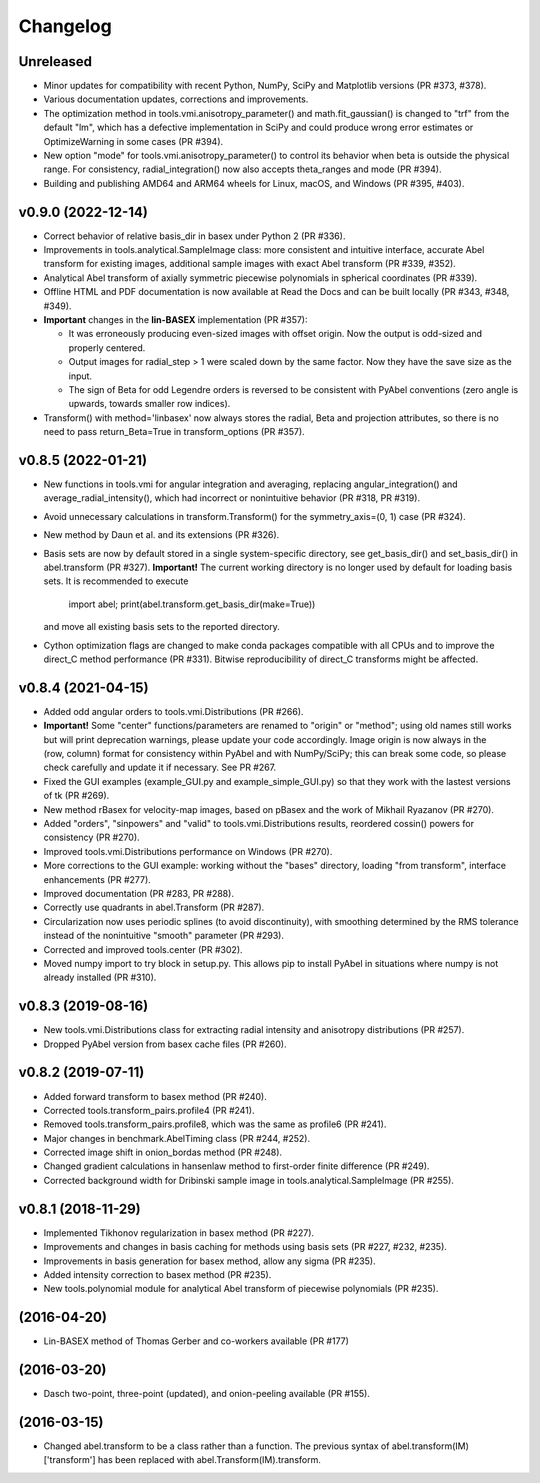 Changelog
=========

Unreleased
----------
* Minor updates for compatibility with recent Python, NumPy, SciPy and
  Matplotlib versions (PR #373, #378).
* Various documentation updates, corrections and improvements.
* The optimization method in tools.vmi.anisotropy_parameter() and
  math.fit_gaussian() is changed to "trf" from the default "lm", which has a
  defective implementation in SciPy and could produce wrong error estimates or
  OptimizeWarning in some cases (PR #394).
* New option "mode" for tools.vmi.anisotropy_parameter() to control its
  behavior when beta is outside the physical range. For consistency,
  radial_integration() now also accepts theta_ranges and mode (PR #394).
* Building and publishing AMD64 and ARM64 wheels for Linux, macOS, and Windows
  (PR #395, #403).

v0.9.0 (2022-12-14)
-------------------
* Correct behavior of relative basis_dir in basex under Python 2 (PR #336).
* Improvements in tools.analytical.SampleImage class: more consistent and
  intuitive interface, accurate Abel transform for existing images, additional
  sample images with exact Abel transform (PR #339, #352).
* Analytical Abel transform of axially symmetric piecewise polynomials in
  spherical coordinates (PR #339).
* Offline HTML and PDF documentation is now available at Read the Docs and can
  be built locally (PR #343, #348, #349).
* **Important** changes in the **lin-BASEX** implementation (PR #357):

  - It was erroneously producing even-sized images with offset origin. Now the
    output is odd-sized and properly centered.
  - Output images for radial_step > 1 were scaled down by the same factor. Now
    they have the save size as the input.
  - The sign of Beta for odd Legendre orders is reversed to be consistent with
    PyAbel conventions (zero angle is upwards, towards smaller row indices).

* Transform() with method='linbasex' now always stores the radial, Beta and
  projection attributes, so there is no need to pass return_Beta=True
  in transform_options (PR #357).

v0.8.5 (2022-01-21)
-------------------
* New functions in tools.vmi for angular integration and averaging, replacing
  angular_integration() and average_radial_intensity(), which had incorrect or
  nonintuitive behavior (PR #318, PR #319).
* Avoid unnecessary calculations in transform.Transform() for the
  symmetry_axis=(0, 1) case (PR #324).
* New method by Daun et al. and its extensions (PR #326).
* Basis sets are now by default stored in a single system-specific directory,
  see get_basis_dir() and set_basis_dir() in abel.transform (PR #327).
  **Important!** The current working directory is no longer used by default for
  loading basis sets. It is recommended to execute

    import abel; print(abel.transform.get_basis_dir(make=True))

  and move all existing basis sets to the reported directory.
* Cython optimization flags are changed to make conda packages compatible with
  all CPUs and to improve the direct_C method performance (PR #331). Bitwise
  reproducibility of direct_C transforms might be affected.

v0.8.4 (2021-04-15)
-------------------
* Added odd angular orders to tools.vmi.Distributions (PR #266).
* **Important!** Some "center" functions/parameters are renamed to "origin" or
  "method"; using old names still works but will print deprecation warnings,
  please update your code accordingly. Image origin is now always in the
  (row, column) format for consistency within PyAbel and with NumPy/SciPy; this
  can break some code, so please check carefully and update it if necessary.
  See PR #267.
* Fixed the GUI examples (example_GUI.py and example_simple_GUI.py)
  so that they work with the lastest versions of tk (PR #269).
* New method rBasex for velocity-map images, based on pBasex and the work of
  Mikhail Ryazanov (PR #270).
* Added "orders", "sinpowers" and "valid" to tools.vmi.Distributions results,
  reordered cossin() powers for consistency (PR #270).
* Improved tools.vmi.Distributions performance on Windows (PR #270).
* More corrections to the GUI example: working without the "bases" directory,
  loading "from transform", interface enhancements (PR #277).
* Improved documentation (PR #283, PR #288).
* Correctly use quadrants in abel.Transform (PR #287).
* Circularization now uses periodic splines (to avoid discontinuity), with
  smoothing determined by the RMS tolerance instead of the nonintuitive
  "smooth" parameter (PR #293).
* Corrected and improved tools.center (PR #302).
* Moved numpy import to try block in setup.py. This allows pip to install
  PyAbel in situations where numpy is not already installed (PR #310).

v0.8.3 (2019-08-16)
-------------------
* New tools.vmi.Distributions class for extracting radial intensity and
  anisotropy distributions (PR #257).
* Dropped PyAbel version from basex cache files (PR #260).

v0.8.2 (2019-07-11)
-------------------
* Added forward transform to basex method (PR #240).
* Corrected tools.transform_pairs.profile4 (PR #241).
* Removed tools.transform_pairs.profile8, which was the same as profile6
  (PR #241).
* Major changes in benchmark.AbelTiming class (PR #244, #252).
* Corrected image shift in onion_bordas method (PR #248).
* Changed gradient calculations in hansenlaw method to first-order finite
  difference (PR #249).
* Corrected background width for Dribinski sample image in
  tools.analytical.SampleImage (PR #255).

v0.8.1 (2018-11-29)
-------------------
* Implemented Tikhonov regularization in basex method (PR #227).
* Improvements and changes in basis caching for methods using basis sets
  (PR #227, #232, #235).
* Improvements in basis generation for basex method, allow any sigma (PR #235).
* Added intensity correction to basex method (PR #235).
* New tools.polynomial module for analytical Abel transform of piecewise
  polynomials (PR #235).


(2016-04-20)
------------
* Lin-BASEX method of Thomas Gerber and co-workers available (PR #177)

(2016-03-20)
------------
* Dasch two-point, three-point (updated), and onion-peeling available
  (PR #155).
 
(2016-03-15)
------------
* Changed abel.transform to be a class rather than a function. The previous
  syntax of abel.transform(IM)['transform'] has been replaced with
  abel.Transform(IM).transform.
